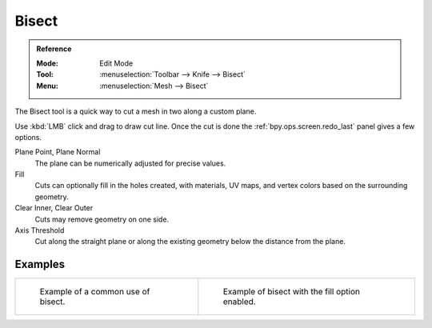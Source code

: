 .. _bpy.ops.mesh.bisect:
.. _tool-mesh-bisect:

******
Bisect
******

.. admonition:: Reference
   :class: refbox

   :Mode:      Edit Mode
   :Tool:      :menuselection:`Toolbar --> Knife --> Bisect`
   :Menu:      :menuselection:`Mesh --> Bisect`

The Bisect tool is a quick way to cut a mesh in two along a custom plane.

Use :kbd:`LMB` click and drag to draw cut line.
Once the cut is done the :ref:`bpy.ops.screen.redo_last` panel gives a few options.

Plane Point, Plane Normal
   The plane can be numerically adjusted for precise values.
Fill
   Cuts can optionally fill in the holes created,
   with materials, UV maps, and vertex colors based on the surrounding geometry.
Clear Inner, Clear Outer
   Cuts may remove geometry on one side.
Axis Threshold
   Cut along the straight plane or along the existing geometry below the distance from the plane.


Examples
========

.. list-table::

   * - .. figure:: /images/modeling_meshes_editing_mesh_bisect_example.png
          :width: 300px

          Example of a common use of bisect.

     - .. figure:: /images/modeling_meshes_editing_mesh_bisect_uv.jpg
          :width: 320px

          Example of bisect with the fill option enabled.
